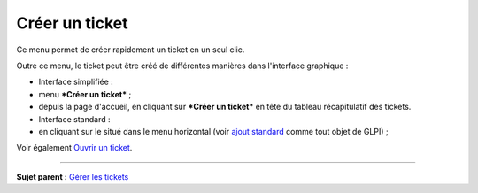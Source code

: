 Créer un ticket
===============

Ce menu permet de créer rapidement un ticket en un seul clic.

Outre ce menu, le ticket peut être créé de différentes manières dans
l'interface graphique :

-  Interface simplifiée :
-  menu ***Créer un ticket*** ;
-  depuis la page d'accueil, en cliquant sur ***Créer un ticket*** en
   tête du tableau récapitulatif des tickets.

-  Interface standard :
-  en cliquant sur le |image| situé dans le menu horizontal (voir `ajout
   standard <Les_différentes_actions/Créer_un_nouvel_objet.rst>`__ comme
   tout objet de GLPI) ;

Voir également `Ouvrir un
ticket <04_Module_Assistance/06_Tickets/04_Ouvrir_un_ticket.rst>`__.

--------------

**Sujet parent :** `Gérer les
tickets <04_Module_Assistance/04_Tickets/03_Gérer_les_tickets.rst>`__

.. |image| image:: docs/image/menu_add.png

